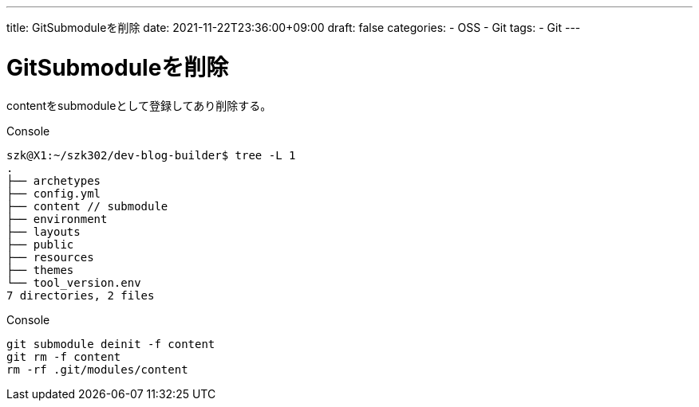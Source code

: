 ---
title: GitSubmoduleを削除
date: 2021-11-22T23:36:00+09:00
draft: false
categories:
  - OSS
  - Git
tags:
  - Git
---

= GitSubmoduleを削除

contentをsubmoduleとして登録してあり削除する。

.Console
[source,console]
----
szk@X1:~/szk302/dev-blog-builder$ tree -L 1
.
├── archetypes
├── config.yml
├── content // submodule
├── environment
├── layouts
├── public
├── resources
├── themes
└── tool_version.env
7 directories, 2 files
----

.Console
[source,console]
----
git submodule deinit -f content
git rm -f content
rm -rf .git/modules/content
----
